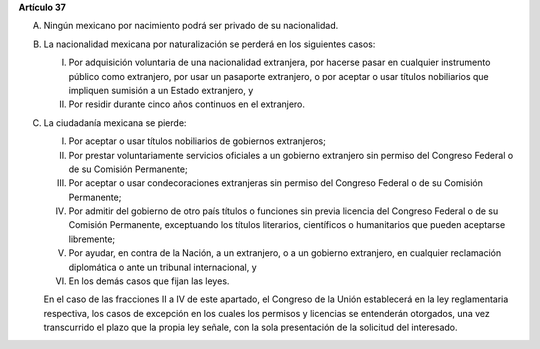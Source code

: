 **Artículo 37**

A. Ningún mexicano por nacimiento podrá ser privado de su nacionalidad.

B. La nacionalidad mexicana por naturalización se perderá en los
   siguientes casos:

   I. Por adquisición voluntaria de una nacionalidad extranjera, por
      hacerse pasar en cualquier instrumento público como extranjero,
      por usar un pasaporte extranjero, o por aceptar o usar títulos
      nobiliarios que impliquen sumisión a un Estado extranjero, y

   II. Por residir durante cinco años continuos en el extranjero.

C. La ciudadanía mexicana se pierde:

   I. Por aceptar o usar títulos nobiliarios de gobiernos extranjeros;

   II. Por prestar voluntariamente servicios oficiales a un gobierno
       extranjero sin permiso del Congreso Federal o de su Comisión
       Permanente;

   III. Por aceptar o usar condecoraciones extranjeras sin permiso del
        Congreso Federal o de su Comisión Permanente;

   IV. Por admitir del gobierno de otro país títulos o funciones sin
       previa licencia del Congreso Federal o de su Comisión Permanente,
       exceptuando los títulos literarios, científicos o humanitarios
       que pueden aceptarse libremente;

   V. Por ayudar, en contra de la Nación, a un extranjero, o a un
      gobierno extranjero, en cualquier reclamación diplomática o ante
      un tribunal internacional, y

   VI. En los demás casos que fijan las leyes.

   En el caso de las fracciones II a IV de este apartado, el Congreso de
   la Unión establecerá en la ley reglamentaria respectiva, los casos de
   excepción en los cuales los permisos y licencias se entenderán
   otorgados, una vez transcurrido el plazo que la propia ley señale,
   con la sola presentación de la solicitud del interesado.
